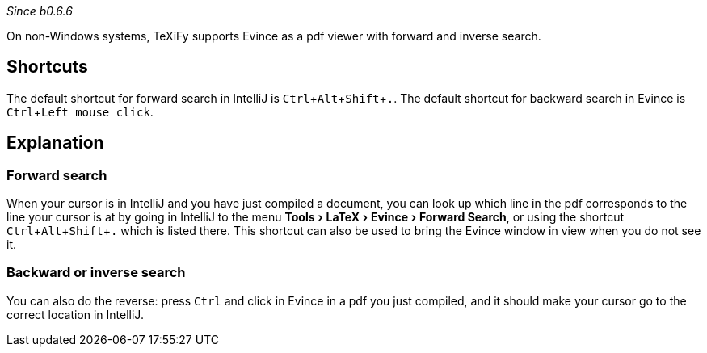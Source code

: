 :experimental:

_Since b0.6.6_

On non-Windows systems, TeXiFy supports Evince as a pdf viewer with forward and inverse search.

== Shortcuts

The default shortcut for forward search in IntelliJ is kbd:[Ctrl + Alt + Shift + .].
The default shortcut for backward search in Evince is kbd:[Ctrl + Left mouse click].

== Explanation

=== Forward search
When your cursor is in IntelliJ and you have just compiled a document, you can look up which line in the pdf corresponds to the line your cursor is at by going in IntelliJ to the menu menu:Tools[LaTeX > Evince > Forward Search], or using the shortcut kbd:[Ctrl + Alt + Shift + .] which is listed there.
This shortcut can also be used to bring the Evince window in view when you do not see it.

=== Backward or inverse search

You can also do the reverse: press kbd:[Ctrl] and click in Evince in a pdf you just compiled, and it should make your cursor go to the correct location in IntelliJ.
